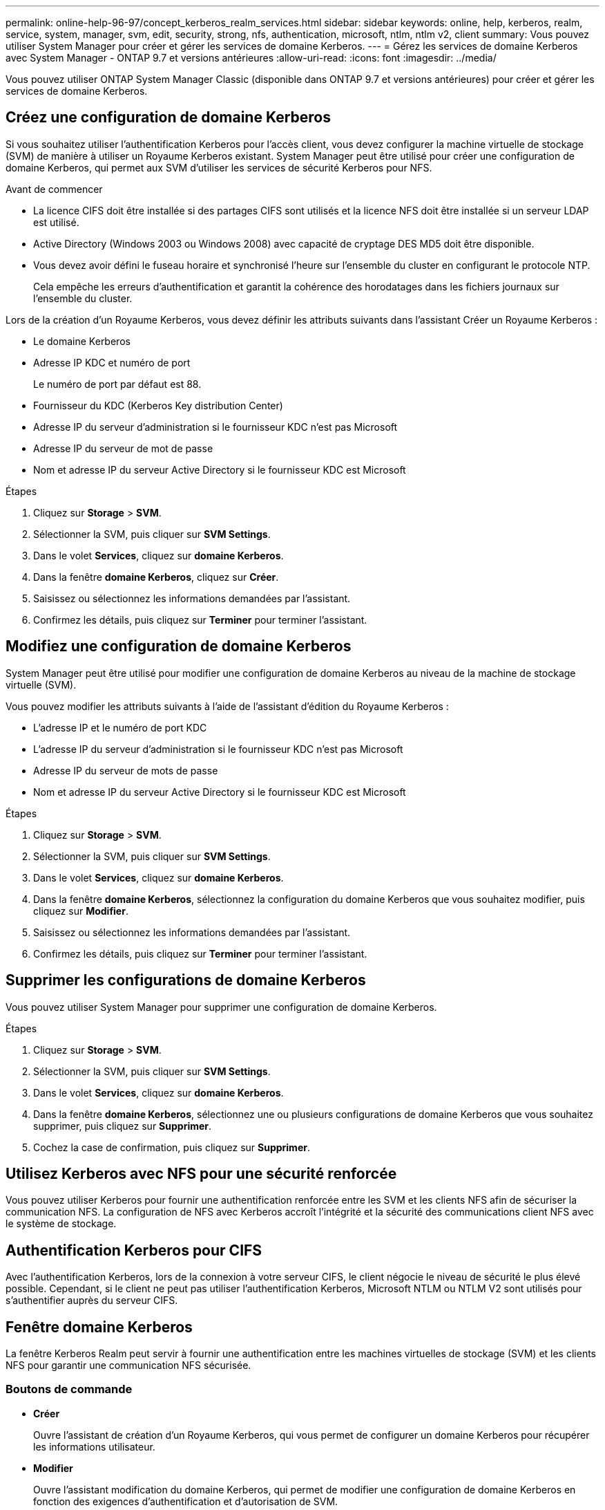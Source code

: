 ---
permalink: online-help-96-97/concept_kerberos_realm_services.html 
sidebar: sidebar 
keywords: online, help, kerberos, realm, service, system, manager, svm, edit, security, strong, nfs, authentication, microsoft, ntlm, ntlm v2, client 
summary: Vous pouvez utiliser System Manager pour créer et gérer les services de domaine Kerberos. 
---
= Gérez les services de domaine Kerberos avec System Manager - ONTAP 9.7 et versions antérieures
:allow-uri-read: 
:icons: font
:imagesdir: ../media/


[role="lead"]
Vous pouvez utiliser ONTAP System Manager Classic (disponible dans ONTAP 9.7 et versions antérieures) pour créer et gérer les services de domaine Kerberos.



== Créez une configuration de domaine Kerberos

Si vous souhaitez utiliser l'authentification Kerberos pour l'accès client, vous devez configurer la machine virtuelle de stockage (SVM) de manière à utiliser un Royaume Kerberos existant. System Manager peut être utilisé pour créer une configuration de domaine Kerberos, qui permet aux SVM d'utiliser les services de sécurité Kerberos pour NFS.

.Avant de commencer
* La licence CIFS doit être installée si des partages CIFS sont utilisés et la licence NFS doit être installée si un serveur LDAP est utilisé.
* Active Directory (Windows 2003 ou Windows 2008) avec capacité de cryptage DES MD5 doit être disponible.
* Vous devez avoir défini le fuseau horaire et synchronisé l'heure sur l'ensemble du cluster en configurant le protocole NTP.
+
Cela empêche les erreurs d'authentification et garantit la cohérence des horodatages dans les fichiers journaux sur l'ensemble du cluster.



Lors de la création d'un Royaume Kerberos, vous devez définir les attributs suivants dans l'assistant Créer un Royaume Kerberos :

* Le domaine Kerberos
* Adresse IP KDC et numéro de port
+
Le numéro de port par défaut est 88.

* Fournisseur du KDC (Kerberos Key distribution Center)
* Adresse IP du serveur d'administration si le fournisseur KDC n'est pas Microsoft
* Adresse IP du serveur de mot de passe
* Nom et adresse IP du serveur Active Directory si le fournisseur KDC est Microsoft


.Étapes
. Cliquez sur *Storage* > *SVM*.
. Sélectionner la SVM, puis cliquer sur *SVM Settings*.
. Dans le volet *Services*, cliquez sur *domaine Kerberos*.
. Dans la fenêtre *domaine Kerberos*, cliquez sur *Créer*.
. Saisissez ou sélectionnez les informations demandées par l'assistant.
. Confirmez les détails, puis cliquez sur *Terminer* pour terminer l'assistant.




== Modifiez une configuration de domaine Kerberos

System Manager peut être utilisé pour modifier une configuration de domaine Kerberos au niveau de la machine de stockage virtuelle (SVM).

Vous pouvez modifier les attributs suivants à l'aide de l'assistant d'édition du Royaume Kerberos :

* L'adresse IP et le numéro de port KDC
* L'adresse IP du serveur d'administration si le fournisseur KDC n'est pas Microsoft
* Adresse IP du serveur de mots de passe
* Nom et adresse IP du serveur Active Directory si le fournisseur KDC est Microsoft


.Étapes
. Cliquez sur *Storage* > *SVM*.
. Sélectionner la SVM, puis cliquer sur *SVM Settings*.
. Dans le volet *Services*, cliquez sur *domaine Kerberos*.
. Dans la fenêtre *domaine Kerberos*, sélectionnez la configuration du domaine Kerberos que vous souhaitez modifier, puis cliquez sur *Modifier*.
. Saisissez ou sélectionnez les informations demandées par l'assistant.
. Confirmez les détails, puis cliquez sur *Terminer* pour terminer l'assistant.




== Supprimer les configurations de domaine Kerberos

Vous pouvez utiliser System Manager pour supprimer une configuration de domaine Kerberos.

.Étapes
. Cliquez sur *Storage* > *SVM*.
. Sélectionner la SVM, puis cliquer sur *SVM Settings*.
. Dans le volet *Services*, cliquez sur *domaine Kerberos*.
. Dans la fenêtre *domaine Kerberos*, sélectionnez une ou plusieurs configurations de domaine Kerberos que vous souhaitez supprimer, puis cliquez sur *Supprimer*.
. Cochez la case de confirmation, puis cliquez sur *Supprimer*.




== Utilisez Kerberos avec NFS pour une sécurité renforcée

Vous pouvez utiliser Kerberos pour fournir une authentification renforcée entre les SVM et les clients NFS afin de sécuriser la communication NFS. La configuration de NFS avec Kerberos accroît l'intégrité et la sécurité des communications client NFS avec le système de stockage.



== Authentification Kerberos pour CIFS

Avec l'authentification Kerberos, lors de la connexion à votre serveur CIFS, le client négocie le niveau de sécurité le plus élevé possible. Cependant, si le client ne peut pas utiliser l'authentification Kerberos, Microsoft NTLM ou NTLM V2 sont utilisés pour s'authentifier auprès du serveur CIFS.



== Fenêtre domaine Kerberos

La fenêtre Kerberos Realm peut servir à fournir une authentification entre les machines virtuelles de stockage (SVM) et les clients NFS pour garantir une communication NFS sécurisée.



=== Boutons de commande

* *Créer*
+
Ouvre l'assistant de création d'un Royaume Kerberos, qui vous permet de configurer un domaine Kerberos pour récupérer les informations utilisateur.

* *Modifier*
+
Ouvre l'assistant modification du domaine Kerberos, qui permet de modifier une configuration de domaine Kerberos en fonction des exigences d'authentification et d'autorisation de SVM.

* *Supprimer*
+
Ouvre la boîte de dialogue Supprimer les royaumes Kerberos, qui vous permet de supprimer la configuration du domaine Kerberos.

* * Actualiser*
+
Met à jour les informations dans la fenêtre.





=== Liste des royaumes Kerberos

Le fournit des détails sur les domaines Kerberos, au format tabulaire.

* *Royaume*
+
Spécifie le nom du domaine Kerberos.

* *Fournisseur KDC*
+
Spécifie le nom du fournisseur du Kerberos distribution Center (KDC).

* *Adresse IP KDC*
+
Spécifie l'adresse IP KDC utilisée par la configuration.





=== Zone de détails

La zone de détails affiche des informations telles que l'adresse IP KDC et le numéro de port, le fournisseur KDC, l'adresse IP et le numéro de port du serveur d'administration, le serveur Active Directory et l'adresse IP du serveur de la configuration du domaine Kerberos sélectionnée.

*Informations connexes*

xref:task_setting_time_zone_for_cluster.adoc[Configuration du fuseau horaire d'un cluster]

link:https://www.netapp.com/pdf.html?item=/media/10720-tr-4067.pdf["Rapport technique NetApp 4067 : NFS dans NetApp ONTAP"^]

link:https://www.netapp.com/pdf.html?item=/media/19384-tr-4616.pdf["Rapport technique NetApp 4616 : NFS Kerberos dans ONTAP avec Microsoft Active Directory"^]

link:https://www.netapp.com/pdf.html?item=/media/19423-tr-4835.pdf["Rapport technique NetApp 4835 : comment configurer LDAP dans ONTAP"^]

https://docs.netapp.com/us-en/ontap/nfs-admin/index.html["Gestion NFS"^]
